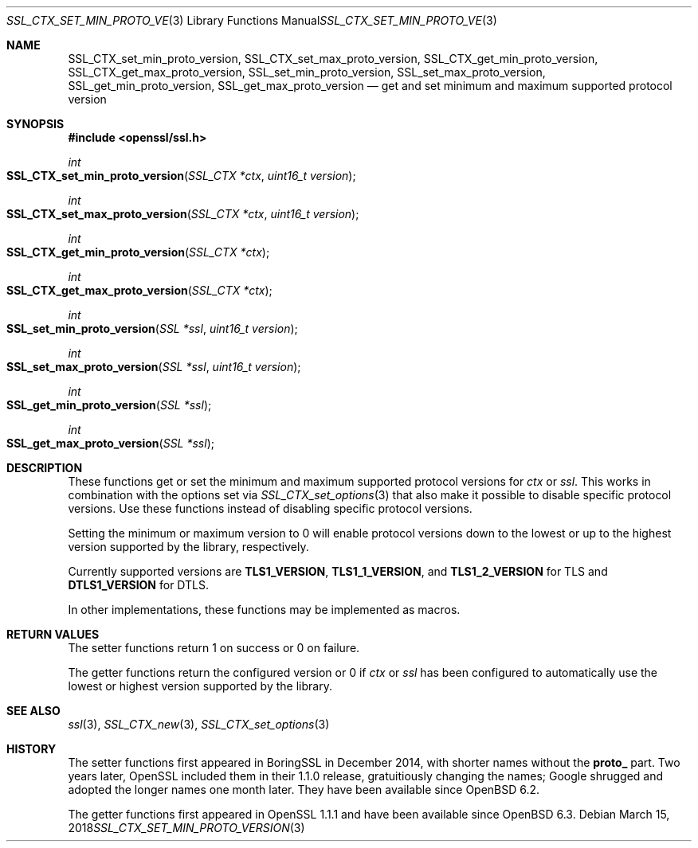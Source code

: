 .\" $OpenBSD: SSL_CTX_set_min_proto_version.3,v 1.2 2018/03/15 12:27:01 jca Exp $
.\" full merge up to: OpenSSL 3edabd3c Sep 14 09:28:39 2017 +0200
.\"
.\" This file was written by Kurt Roeckx <kurt@roeckx.be> and
.\" Christian Heimes <christian@python.org>.
.\" Copyright (c) 2015, 2017 The OpenSSL Project.  All rights reserved.
.\"
.\" Redistribution and use in source and binary forms, with or without
.\" modification, are permitted provided that the following conditions
.\" are met:
.\"
.\" 1. Redistributions of source code must retain the above copyright
.\"    notice, this list of conditions and the following disclaimer.
.\"
.\" 2. Redistributions in binary form must reproduce the above copyright
.\"    notice, this list of conditions and the following disclaimer in
.\"    the documentation and/or other materials provided with the
.\"    distribution.
.\"
.\" 3. All advertising materials mentioning features or use of this
.\"    software must display the following acknowledgment:
.\"    "This product includes software developed by the OpenSSL Project
.\"    for use in the OpenSSL Toolkit. (http://www.openssl.org/)"
.\"
.\" 4. The names "OpenSSL Toolkit" and "OpenSSL Project" must not be used to
.\"    endorse or promote products derived from this software without
.\"    prior written permission. For written permission, please contact
.\"    openssl-core@openssl.org.
.\"
.\" 5. Products derived from this software may not be called "OpenSSL"
.\"    nor may "OpenSSL" appear in their names without prior written
.\"    permission of the OpenSSL Project.
.\"
.\" 6. Redistributions of any form whatsoever must retain the following
.\"    acknowledgment:
.\"    "This product includes software developed by the OpenSSL Project
.\"    for use in the OpenSSL Toolkit (http://www.openssl.org/)"
.\"
.\" THIS SOFTWARE IS PROVIDED BY THE OpenSSL PROJECT ``AS IS'' AND ANY
.\" EXPRESSED OR IMPLIED WARRANTIES, INCLUDING, BUT NOT LIMITED TO, THE
.\" IMPLIED WARRANTIES OF MERCHANTABILITY AND FITNESS FOR A PARTICULAR
.\" PURPOSE ARE DISCLAIMED.  IN NO EVENT SHALL THE OpenSSL PROJECT OR
.\" ITS CONTRIBUTORS BE LIABLE FOR ANY DIRECT, INDIRECT, INCIDENTAL,
.\" SPECIAL, EXEMPLARY, OR CONSEQUENTIAL DAMAGES (INCLUDING, BUT
.\" NOT LIMITED TO, PROCUREMENT OF SUBSTITUTE GOODS OR SERVICES;
.\" LOSS OF USE, DATA, OR PROFITS; OR BUSINESS INTERRUPTION)
.\" HOWEVER CAUSED AND ON ANY THEORY OF LIABILITY, WHETHER IN CONTRACT,
.\" STRICT LIABILITY, OR TORT (INCLUDING NEGLIGENCE OR OTHERWISE)
.\" ARISING IN ANY WAY OUT OF THE USE OF THIS SOFTWARE, EVEN IF ADVISED
.\" OF THE POSSIBILITY OF SUCH DAMAGE.
.\"
.Dd $Mdocdate: March 15 2018 $
.Dt SSL_CTX_SET_MIN_PROTO_VERSION 3
.Os
.Sh NAME
.Nm SSL_CTX_set_min_proto_version ,
.Nm SSL_CTX_set_max_proto_version ,
.Nm SSL_CTX_get_min_proto_version ,
.Nm SSL_CTX_get_max_proto_version ,
.Nm SSL_set_min_proto_version ,
.Nm SSL_set_max_proto_version ,
.Nm SSL_get_min_proto_version ,
.Nm SSL_get_max_proto_version
.Nd get and set minimum and maximum supported protocol version
.Sh SYNOPSIS
.In openssl/ssl.h
.Ft int
.Fo SSL_CTX_set_min_proto_version
.Fa "SSL_CTX *ctx"
.Fa "uint16_t version"
.Fc
.Ft int
.Fo SSL_CTX_set_max_proto_version
.Fa "SSL_CTX *ctx"
.Fa "uint16_t version"
.Fc
.Ft int
.Fo SSL_CTX_get_min_proto_version
.Fa "SSL_CTX *ctx"
.Fc
.Ft int
.Fo SSL_CTX_get_max_proto_version
.Fa "SSL_CTX *ctx"
.Fc
.Ft int
.Fo SSL_set_min_proto_version
.Fa "SSL *ssl"
.Fa "uint16_t version"
.Fc
.Ft int
.Fo SSL_set_max_proto_version
.Fa "SSL *ssl"
.Fa "uint16_t version"
.Fc
.Ft int
.Fo SSL_get_min_proto_version
.Fa "SSL *ssl"
.Fc
.Ft int
.Fo SSL_get_max_proto_version
.Fa "SSL *ssl"
.Fc
.Sh DESCRIPTION
These functions get or set the minimum and maximum supported protocol
versions for
.Fa ctx
or
.Fa ssl .
This works in combination with the options set via
.Xr SSL_CTX_set_options 3
that also make it possible to disable specific protocol versions.
Use these functions instead of disabling specific protocol versions.
.Pp
Setting the minimum or maximum version to 0 will enable protocol
versions down to the lowest or up to the highest version supported
by the library, respectively.
.Pp
Currently supported versions are
.Sy TLS1_VERSION ,
.Sy TLS1_1_VERSION ,
and
.Sy TLS1_2_VERSION
for TLS and
.Sy DTLS1_VERSION
for DTLS.
.Pp
In other implementations, these functions may be implemented as macros.
.Sh RETURN VALUES
The setter functions return 1 on success or 0 on failure.
.Pp
The getter functions return the configured version or 0 if
.Fa ctx
or
.Fa ssl
has been configured to automatically use the lowest or highest
version supported by the library.
.Sh SEE ALSO
.Xr ssl 3 ,
.Xr SSL_CTX_new 3 ,
.Xr SSL_CTX_set_options 3
.Sh HISTORY
The setter functions first appeared in BoringSSL in December 2014,
with shorter names without the
.Sy proto_
part.
Two years later, OpenSSL included them in their 1.1.0 release,
gratuitiously changing the names; Google shrugged and adopted
the longer names one month later.
They have been available since
.Ox 6.2 .
.Pp
The getter functions first appeared in OpenSSL 1.1.1
and have been available since
.Ox 6.3 .
